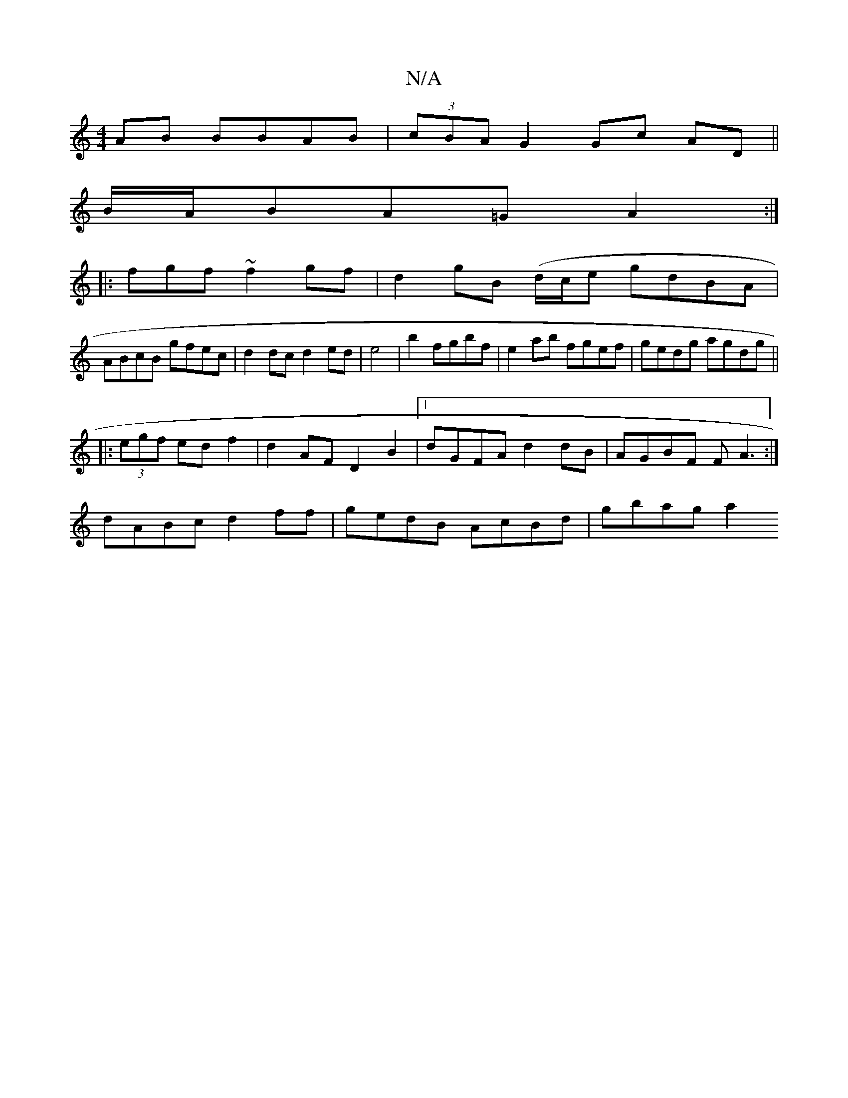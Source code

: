 X:1
T:N/A
M:4/4
R:N/A
K:Cmajor
 AB BBAB|(3cBA G2 Gc AD||
B/A/BA=G A2 :|
|:fgf~f2 gf|d2gB (d/c/e gdBA|
ABcB gfec|d2dc d2ed|e4|b2 fgbf|e2 ab fgef|gedg agdg||
|:(3egf ed f2|d2 AF D2B2|1 dGFA d2dB|AGBF FA3:|
dABc d2ff|gedB AcBd|gbag a2